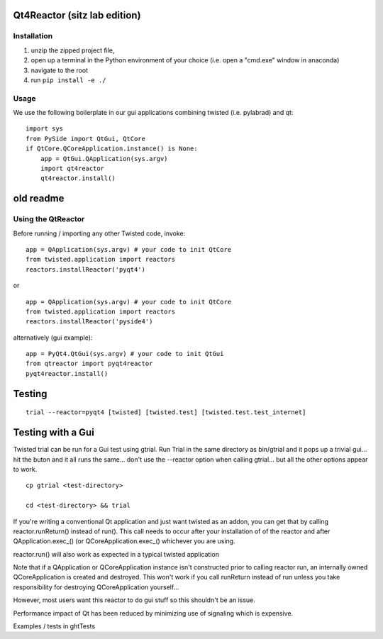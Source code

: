 Qt4Reactor (sitz lab edition)
=============================

Installation
~~~~~~~~~~~~

1. unzip the zipped project file, 
2. open up a terminal in the Python environment of your choice (i.e. open a "cmd.exe" window in anaconda)
3. navigate to the root 
4. run ``pip install -e ./``

Usage
~~~~~

We use the following boilerplate in our gui applications combining twisted (i.e. pylabrad) and qt:
::

    import sys
    from PySide import QtGui, QtCore
    if QtCore.QCoreApplication.instance() is None:
        app = QtGui.QApplication(sys.argv)
        import qt4reactor
        qt4reactor.install()

old readme
==========

Using the QtReactor
~~~~~~~~~~~~~~~~~~~

Before running / importing any other Twisted code, invoke:

::

    app = QApplication(sys.argv) # your code to init QtCore
    from twisted.application import reactors
    reactors.installReactor('pyqt4')

or

::

    app = QApplication(sys.argv) # your code to init QtCore
    from twisted.application import reactors
    reactors.installReactor('pyside4')

alternatively (gui example):

::

    app = PyQt4.QtGui(sys.argv) # your code to init QtGui
    from qtreactor import pyqt4reactor
    pyqt4reactor.install()

Testing
=======

::

   trial --reactor=pyqt4 [twisted] [twisted.test] [twisted.test.test_internet]

Testing with a Gui
==================

Twisted trial can be run for a Gui test using gtrial. Run Trial in the
same directory as bin/gtrial and it pops up a trivial gui... hit the
buton and it all runs the same... don't use the --reactor option when
calling gtrial... but all the other options appear to work.

::

    cp gtrial <test-directory>

    cd <test-directory> && trial

If you're writing a conventional Qt application and just want twisted as
an addon, you can get that by calling reactor.runReturn() instead of
run(). This call needs to occur after your installation of of the
reactor and after QApplication.exec\_() (or QCoreApplication.exec\_()
whichever you are using.

reactor.run() will also work as expected in a typical twisted
application

Note that if a QApplication or QCoreApplication instance isn't
constructed prior to calling reactor run, an internally owned
QCoreApplication is created and destroyed. This won't work if you call
runReturn instead of run unless you take responsibility for destroying
QCoreApplication yourself...

However, most users want this reactor to do gui stuff so this shouldn't
be an issue.

Performance impact of Qt has been reduced by minimizing use of signaling
which is expensive.

Examples / tests in ghtTests
